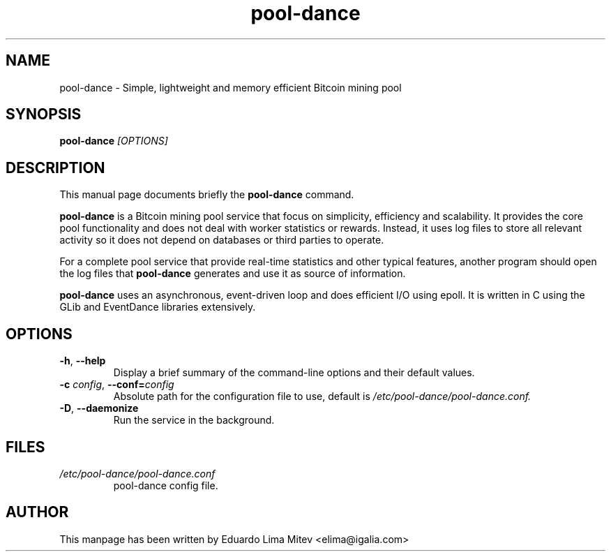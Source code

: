 .\"                                      Hey, EMACS: -*- nroff -*-
.\" First parameter, NAME, should be all caps
.\" Second parameter, SECTION, should be 1-8, maybe w/ subsection
.\" other parameters are allowed: see man(7), man(1)
.TH pool-dance 8 "2012\-09\-23"
.\" Please adjust this date whenever revising the manpage.
.\"
.\" Some roff macros, for reference:
.\" .nh        disable hyphenation
.\" .hy        enable hyphenation
.\" .ad l      left justify
.\" .ad b      justify to both left and right margins
.\" .nf        disable filling
.\" .fi        enable filling
.\" .br        insert line break
.\" .sp <n>    insert n+1 empty lines
.\" for manpage-specific macros, see man(7)
.SH NAME
pool-dance \- Simple, lightweight and memory efficient Bitcoin mining pool
.SH SYNOPSIS
.B pool-dance
.I [OPTIONS]
.SH DESCRIPTION
This manual page documents briefly the
.B pool-dance
command.
.PP
.B pool-dance
is a Bitcoin mining pool service that focus on simplicity, efficiency and
scalability. It provides the core pool functionality and does not deal
with worker statistics or rewards. Instead, it uses log files to store all
relevant activity so it does not depend on databases or third parties to
operate.

For a complete pool service that provide real-time statistics and
other typical features, another program should open the log files that
.B pool-dance
generates and use it as source of information.

.B pool-dance
uses an asynchronous, event-driven loop and does efficient
I/O using epoll. It is written in C using the GLib and EventDance libraries
extensively.

.SH OPTIONS
.TP
.BI \-h "\fR, " \-\^\-help
Display a brief summary of the command\-line options and their default
values.
.TP
.BI \-c " config\fR, " \-\^\-conf= "config"
Absolute path for the configuration file to use, default is
.I /etc/pool-dance/pool-dance.conf.
.TP
.BI \-D "\fR, " \-\^\-daemonize
Run the service in the background.
.SH FILES
.TP
.I /etc/pool-dance/pool-dance.conf
pool-dance config file.
.SH AUTHOR
This manpage has been written by
Eduardo Lima Mitev <elima@igalia.com>
